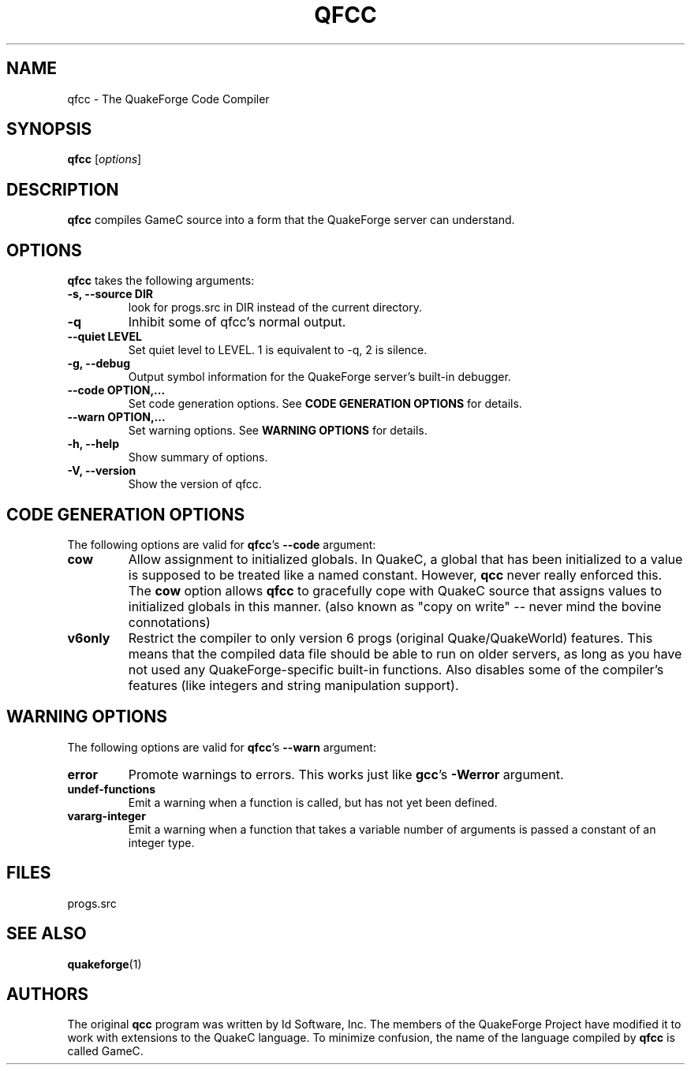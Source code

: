 .\"                              hey, Emacs:   -*- nroff -*-
.\" qfcc is free software; you can redistribute it and/or modify
.\" it under the terms of the GNU General Public License as published by
.\" the Free Software Foundation; either version 2 of the License, or
.\" (at your option) any later version.
.\"
.\" This program is distributed in the hope that it will be useful,
.\" but WITHOUT ANY WARRANTY; without even the implied warranty of
.\" MERCHANTABILITY or FITNESS FOR A PARTICULAR PURPOSE.  See the
.\" GNU General Public License for more details.
.\"
.\" You should have received a copy of the GNU General Public License
.\" along with this program; see the file COPYING.  If not, write to
.\" the Free Software Foundation, 675 Mass Ave, Cambridge, MA 02139, USA.
.\"
.TH QFCC 1 "February 21, 2001" QuakeForge QuakeForge\ Developer\'s\ Manual
.\" Please update the above date whenever this man page is modified.
.\"
.\" Some roff macros, for reference:
.\" .nh        disable hyphenation
.\" .hy        enable hyphenation
.\" .ad l      left justify
.\" .ad b      justify to both left and right margins (default)
.\" .nf        disable filling
.\" .fi        enable filling
.\" .br        insert line break
.\" .sp <n>    insert n+1 empty lines
.\" for manpage-specific macros, see man(7)
.SH NAME
qfcc \- The QuakeForge Code Compiler
.SH SYNOPSIS
.B qfcc
.RI [ options ]
.SH DESCRIPTION
\fBqfcc\fP compiles GameC source into a form that the QuakeForge server can
understand.
.PP
.SH OPTIONS
\fBqfcc\fP takes the following arguments:
.TP
.B \-s, \-\-source DIR
look for progs.src in DIR instead of the current directory.
.TP
.B \-q
Inhibit some of qfcc's normal output.
.TP
.B \-\-quiet LEVEL
Set quiet level to LEVEL. 1 is equivalent to \-q, 2 is silence.
.TP
.B \-g, \-\-debug
Output symbol information for the QuakeForge server's built-in debugger.
.TP
.B \-\-code OPTION,...
Set code generation options. See
.B
CODE GENERATION OPTIONS
for details.
.TP
.B \-\-warn OPTION,...
Set warning options. See
.B
WARNING OPTIONS
for details.
.TP
.B \-h, \-\-help
Show summary of options.
.TP
.B \-V, \-\-version
Show the version of qfcc.
.SH "CODE GENERATION OPTIONS"
The following options are valid for \fBqfcc\fP's
.B \-\-code
argument:
.TP
.B cow
Allow assignment to initialized globals. In QuakeC, a global that has been
initialized to a value is supposed to be treated like a named constant. However,
.B qcc
never really enforced this. The
.B cow
option allows
.B qfcc
to gracefully cope with QuakeC source that assigns values to
initialized globals in this manner. (also known as "copy on write" -- never mind
the bovine connotations)
.TP
.B v6only
Restrict the compiler to only version 6 progs (original Quake/QuakeWorld)
features. This means that the compiled data file should be able to run on older
servers, as long as you have not used any QuakeForge-specific built-in
functions. Also disables some of the compiler's features (like integers and
string manipulation support).
.SH "WARNING OPTIONS"
The following options are valid for \fBqfcc\fP's
.B \-\-warn
argument:
.TP
.B error
Promote warnings to errors. This works just like \fBgcc\fP's
.B -Werror
argument.
.TP
.B undef-functions
Emit a warning when a function is called, but has not yet been defined.
.TP
.B vararg-integer
Emit a warning when a function that takes a variable number of arguments is
passed a constant of an integer type.
.SH "FILES"
progs.src
.SH "SEE ALSO"
.BR quakeforge (1)
.SH AUTHORS
The original \fBqcc\fP program was written by Id Software, Inc. The members of
the QuakeForge Project have modified it to work with extensions to the QuakeC
language. To minimize confusion, the name of the language compiled by \fBqfcc\fP
is called GameC.
